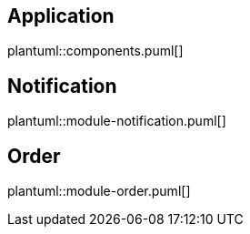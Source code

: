 == Application
plantuml::components.puml[]

== Notification
plantuml::module-notification.puml[]

== Order
plantuml::module-order.puml[]

